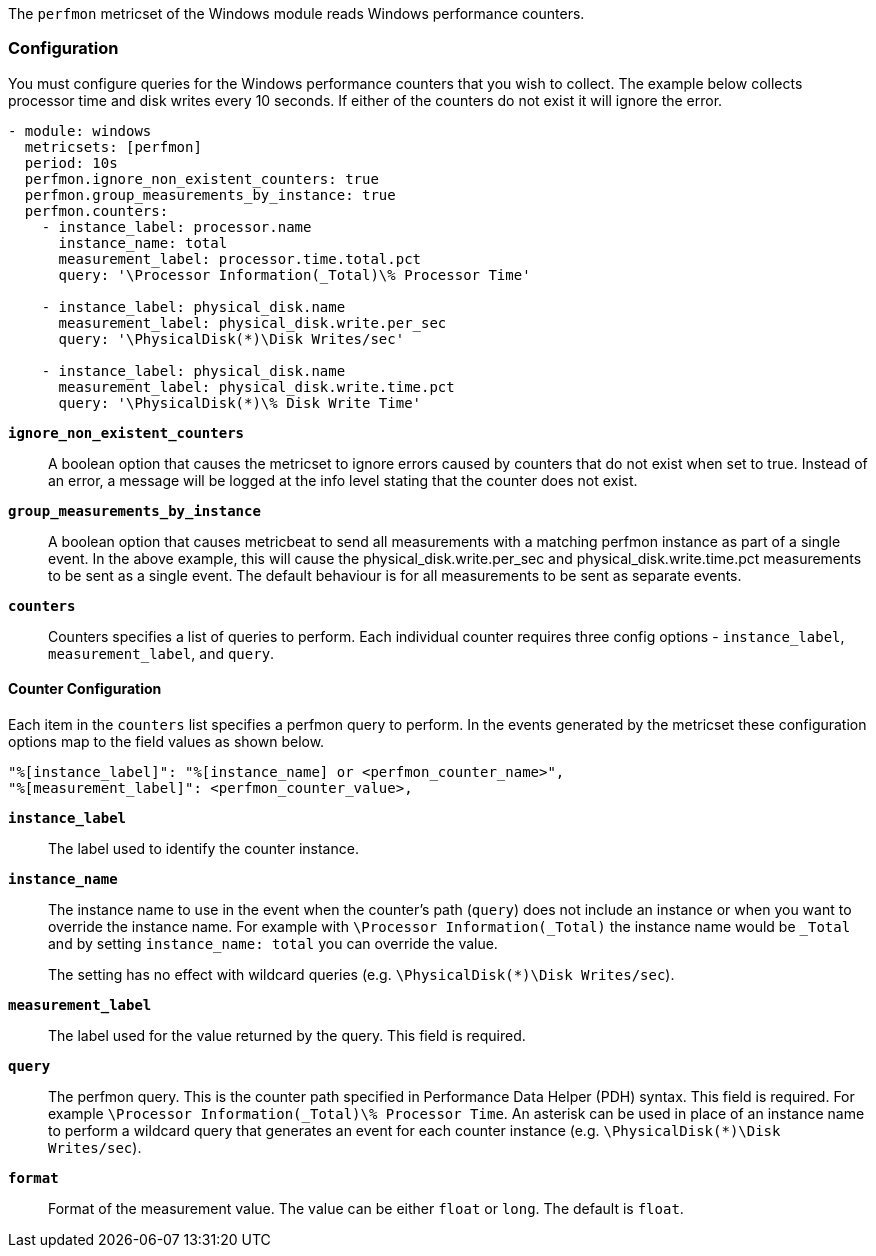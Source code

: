 The `perfmon` metricset of the Windows module reads Windows performance
counters.

[float]
=== Configuration

You must configure queries for the Windows performance counters that you wish
to collect. The example below collects processor time and disk writes every
10 seconds. If either of the counters do not exist it will ignore the error.

[source,yaml]
----
- module: windows
  metricsets: [perfmon]
  period: 10s
  perfmon.ignore_non_existent_counters: true
  perfmon.group_measurements_by_instance: true
  perfmon.counters:
    - instance_label: processor.name
      instance_name: total
      measurement_label: processor.time.total.pct
      query: '\Processor Information(_Total)\% Processor Time'

    - instance_label: physical_disk.name
      measurement_label: physical_disk.write.per_sec
      query: '\PhysicalDisk(*)\Disk Writes/sec'

    - instance_label: physical_disk.name
      measurement_label: physical_disk.write.time.pct
      query: '\PhysicalDisk(*)\% Disk Write Time'
----

*`ignore_non_existent_counters`*:: A boolean option that causes the
metricset to ignore errors caused by counters that do not exist when set to
true. Instead of an error, a message will be logged at the info level stating
that the counter does not exist.

*`group_measurements_by_instance`*:: A boolean option that causes metricbeat
to send all measurements with a matching perfmon instance as part of a single
event. In the above example, this will cause the physical_disk.write.per_sec
and physical_disk.write.time.pct measurements to be sent as a single event.
The default behaviour is for all measurements to be sent as separate events.

*`counters`*:: Counters specifies a list of queries to perform. Each individual
counter requires three config options - `instance_label`, `measurement_label`,
and `query`.

[float]
==== Counter Configuration

Each item in the `counters` list specifies a perfmon query to perform. In the
events generated by the metricset these configuration options map to the field
values as shown below.

----
"%[instance_label]": "%[instance_name] or <perfmon_counter_name>",
"%[measurement_label]": <perfmon_counter_value>,
----

*`instance_label`*:: The label used to identify the counter instance.

*`instance_name`*:: The instance name to use in the event when the counter's
path (`query`) does not include an instance or when you want to override the
instance name. For example with `\Processor Information(_Total)` the
instance name would be `_Total` and by setting `instance_name: total` you can
override the value.
+
The setting has no effect with wildcard queries (e.g.
`\PhysicalDisk(*)\Disk Writes/sec`).

*`measurement_label`*:: The label used for the value returned by the query.
This field is required.

*`query`*:: The perfmon query. This is the counter path specified in
Performance Data Helper (PDH) syntax. This field is required. For example
`\Processor Information(_Total)\% Processor Time`. An asterisk can be used in
place of an instance name to perform a wildcard query that generates an event
for each counter instance (e.g. `\PhysicalDisk(*)\Disk Writes/sec`).

*`format`*:: Format of the measurement value. The value can be either `float` or
`long`. The default is `float`.

